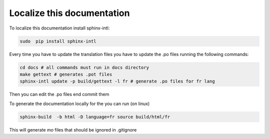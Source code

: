 
Localize this documentation
^^^^^^^^^^^^^^^^^^^^^^^^^^^

To localize this documentation install sphinx-intl:

.. code-block:: console

   sudo  pip install sphinx-intl

Every time you have to update the translation files you have to update the .po files running the following commands:

.. code-block:: python

   cd docs # all commands must run in docs directory
   make gettext # generates .pot files
   sphinx-intl update -p build/gettext -l fr # generate .po files for fr lang

Then you can edit the .po files end commit them

To generate the documentation locally for the  you can run (on linux)

.. code-block:: console

   sphinx-build  -b html -D language=fr source build/html/fr

This will generate `mo` files that should be ignored in .gitignore
